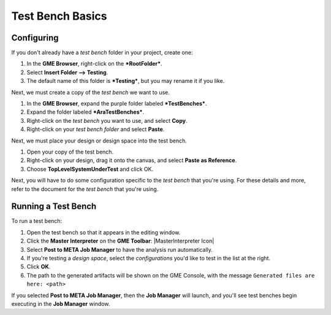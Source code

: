 .. _testbenchbasics:

Test Bench Basics
=================

Configuring
~~~~~~~~~~~

If you don't already have a *test bench* folder in your project, create
one:

1. In the **GME Browser**, right-click on the ***RootFolder***.
2. Select **Insert Folder --> Testing**.
3. The default name of this folder is ***Testing***, but you may rename
   it if you like.

Next, we must create a copy of the *test bench* we want to use.

1. In the **GME Browser**, expand the purple folder labeled
   ***TestBenches***.
2. Expand the folder labeled ***AraTestBenches***.
3. Right-click on the *test bench* you want to use, and select **Copy**.
4. Right-click on your *test bench folder* and select **Paste**.

Next, we must place your design or design space into the test bench.

1. Open your copy of the test bench.
2. Right-click on your design, drag it onto the canvas, and select
   **Paste as Reference**.
3. Choose **TopLevelSystemUnderTest** and click OK.

Next, you will have to do some configuration specific to the *test
bench* that you're using. For these details and more, refer to the
document for the *test bench* that you're using.

Running a Test Bench
~~~~~~~~~~~~~~~~~~~~

To run a test bench:

1. Open the test bench so that it appears in the editing window.
2. Click the **Master Interpreter** on the **GME Toolbar**:
   |MasterInterpreter Icon|
3. Select **Post to META Job Manager** to have the analysis run
   automatically.
4. If you're testing a *design space*, select the *configurations* you'd
   like to test in the list at the right.
5. Click **OK**.
6. The path to the generated artifacts will be shown on the GME Console,
   with the message ``Generated files are here: <path>``

If you selected **Post to META Job Manager**, then the **Job Manager**
will launch, and you'll see test benches begin executing in the **Job
Manager** window.


..  Viewing Metrics
    ~~~~~~~~~~~~~~~

    Some *test benches* produce metrics, which are values which can help you
    compare designs. To view the metrics that have been gathered for your
    designs, launch the *Project Analyzer* by opening the ``index.html``
    file in your project's root directory. Be sure that **Google Chrome**
    has been configured as described in `Chapter 2: Installation and
    Setup <@ref%20configure-chrome-to-run-the-project-analyzer>`__.

    For more information on using the *Project Analyzer*, see `Project
    Analyzer <@ref%20project-analyzer>`__.

    .. |MasterInterpreter Icon| image:: images/11-00-master-interpreter-icon.png

